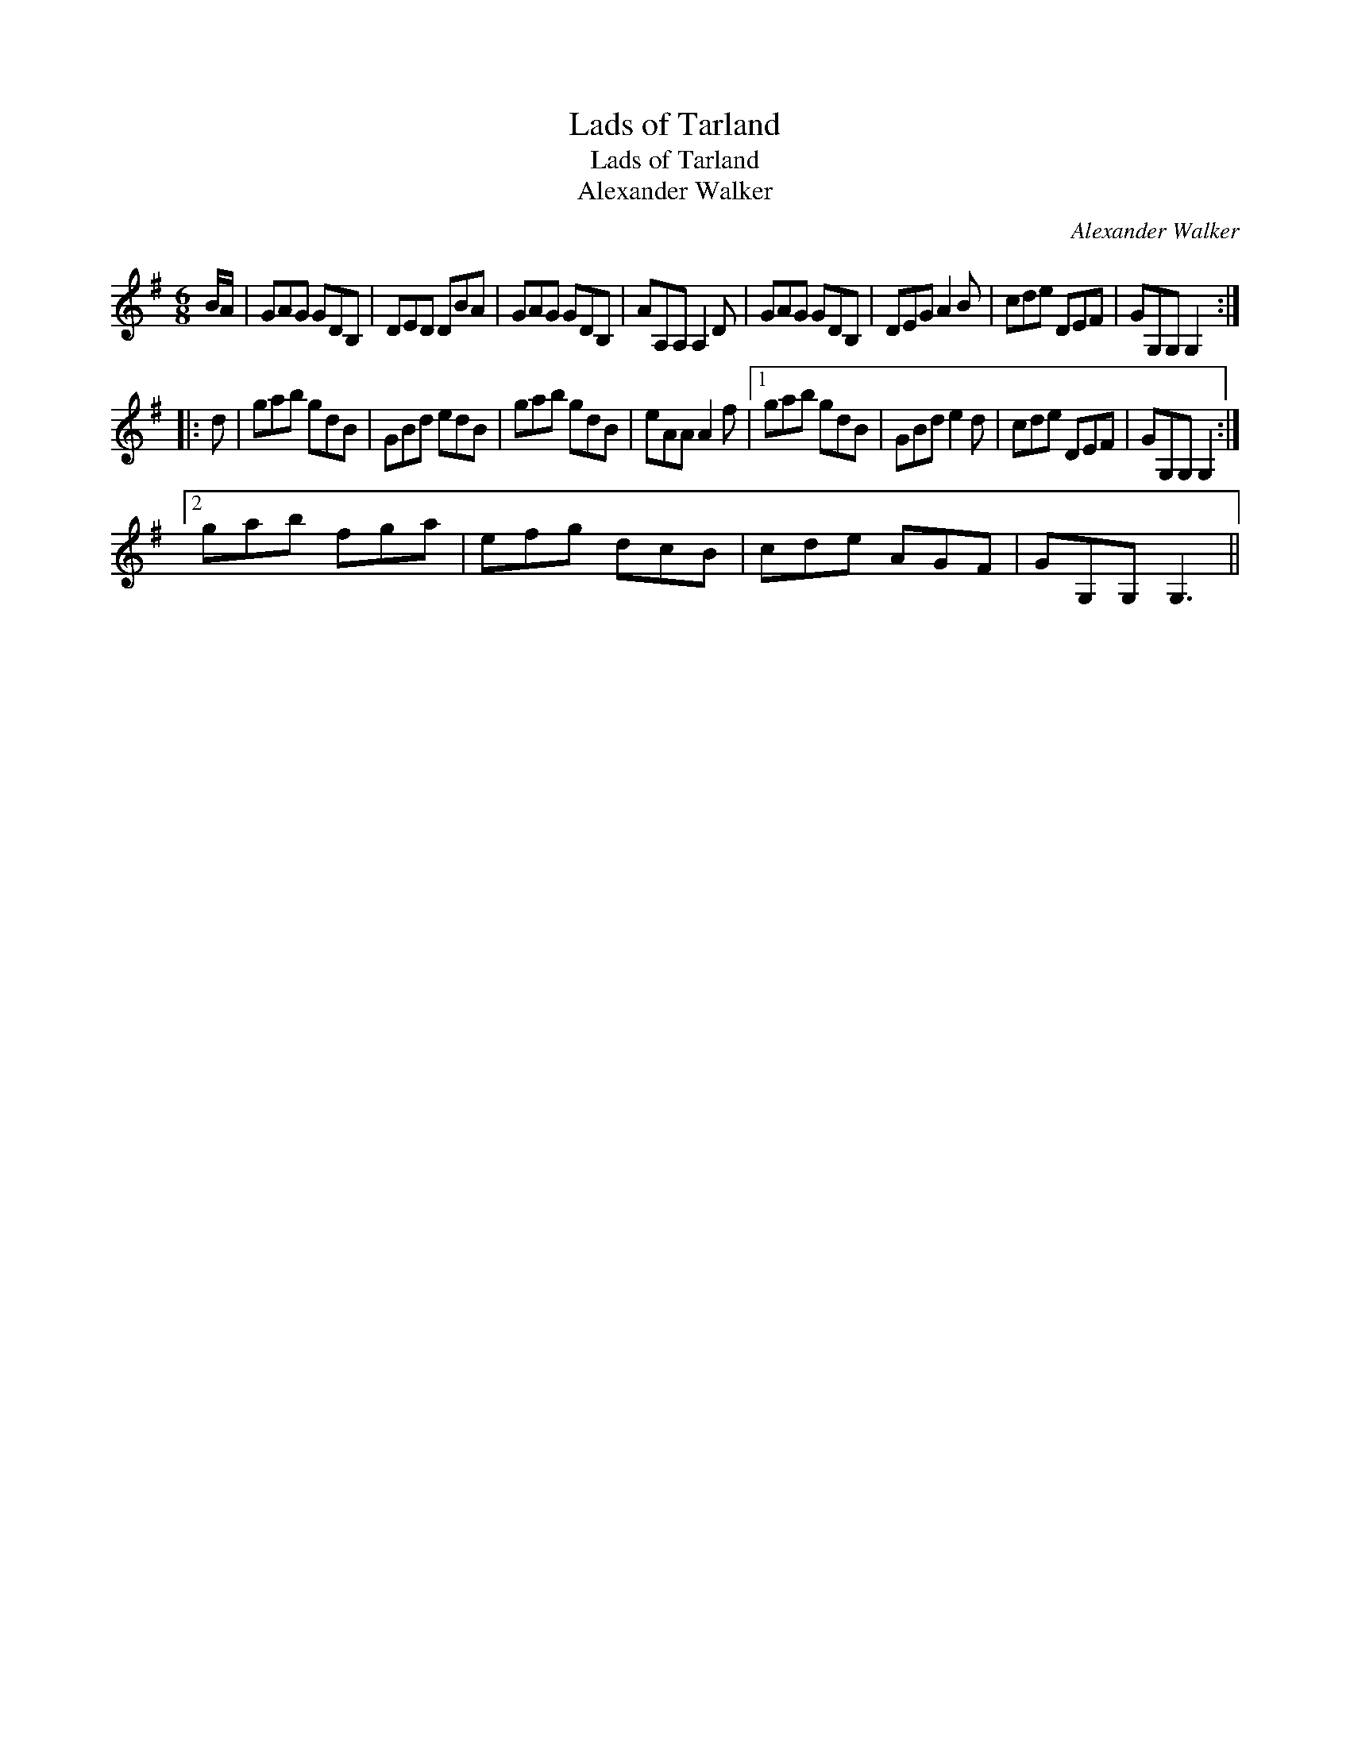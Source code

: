 X:1
T:Lads of Tarland
T:Lads of Tarland
T:Alexander Walker
C:Alexander Walker
L:1/8
M:6/8
K:G
V:1 treble 
V:1
 B/A/ | GAG GDB, | DED DBA | GAG GDB, | AA,A, A,2 D | GAG GDB, | DEG A2 B | cde DEF | GG,G, G,2 :: %9
 d | gab gdB | GBd edB | gab gdB | eAA A2 f |1 gab gdB | GBd e2 d | cde DEF | GG,G, G,2 :|2 %18
 gab fga | efg dcB | cde AGF | GG,G, G,3 || %22

